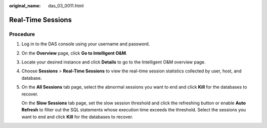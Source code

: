 :original_name: das_03_0011.html

.. _das_03_0011:

Real-Time Sessions
==================

Procedure
---------

#. Log in to the DAS console using your username and password.

#. On the **Overview** page, click **Go to Intelligent O&M**.

#. Locate your desired instance and click **Details** to go to the Intelligent O&M overview page.

#. Choose **Sessions** > **Real-Time Sessions** to view the real-time session statistics collected by user, host, and database.

#. On the **All Sessions** tab page, select the abnormal sessions you want to end and click **Kill** for the databases to recover.

   On the **Slow Sessions** tab page, set the slow session threshold and click the refreshing button or enable **Auto Refresh** to filter out the SQL statements whose execution time exceeds the threshold. Select the sessions you want to end and click **Kill** for the databases to recover.

